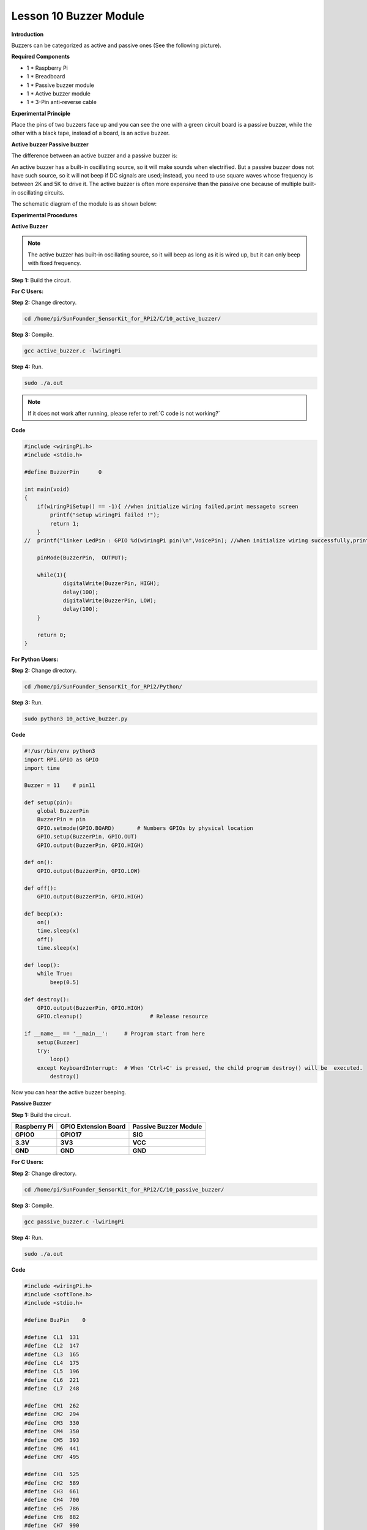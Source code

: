 Lesson 10 Buzzer Module
=======================

**Introduction**

Buzzers can be categorized as active and passive ones (See the following
picture).

.. image:: media/8.png
  :width: 600

**Required Components**

- 1 \* Raspberry Pi

- 1 \* Breadboard

- 1 \* Passive buzzer module

- 1 \* Active buzzer module

- 1 \* 3-Pin anti-reverse cable

**Experimental Principle**

Place the pins of two buzzers face up and you can see the one with a
green circuit board is a passive buzzer, while the other with a black
tape, instead of a board, is an active buzzer.

.. image:: media/image136.png
   :alt: E:\Sally's file\Done\Super kit for arduino&rpi\buzzer.png
   :width: 4.77431in
   :height: 1.71389in

**Active buzzer Passive buzzer**

The difference between an active buzzer and a passive buzzer is:

An active buzzer has a built-in oscillating source, so it will make
sounds when electrified. But a passive buzzer does not have such source,
so it will not beep if DC signals are used; instead, you need to use
square waves whose frequency is between 2K and 5K to drive it. The
active buzzer is often more expensive than the passive one because of
multiple built-in oscillating circuits.

The schematic diagram of the module is as shown below:

.. image:: media/image137.png
   :width: 4.19861in
   :height: 2.77708in

**Experimental Procedures**

**Active Buzzer**

.. note::
    The active buzzer has built-in oscillating source, so it will beep as long as it is wired up, but it can only beep with fixed frequency.

**Step 1:** Build the circuit.

.. image:: media/image138.png
   :width: 5.33611in
   :height: 4.45625in

**For C Users:**

**Step 2:** Change directory.

.. raw:: html

    <run></run>

.. code-block::

    cd /home/pi/SunFounder_SensorKit_for_RPi2/C/10_active_buzzer/

**Step 3:** Compile.

.. raw:: html

    <run></run>

.. code-block::

    gcc active_buzzer.c -lwiringPi

**Step 4:** Run.

.. raw:: html

    <run></run>

.. code-block::

    sudo ./a.out

.. note::

   If it does not work after running, please refer to :ref:`C code is not working?`

**Code**

.. code-block:: c

    #include <wiringPi.h>
    #include <stdio.h>

    #define BuzzerPin      0

    int main(void)
    {
        if(wiringPiSetup() == -1){ //when initialize wiring failed,print messageto screen
            printf("setup wiringPi failed !");
            return 1; 
        }
    //	printf("linker LedPin : GPIO %d(wiringPi pin)\n",VoicePin); //when initialize wiring successfully,print message to screen
        
        pinMode(BuzzerPin,  OUTPUT);

        while(1){
                digitalWrite(BuzzerPin, HIGH);
                delay(100);
                digitalWrite(BuzzerPin, LOW);
                delay(100);	
        }

        return 0;
    }

**For Python Users:**

**Step 2:** Change directory.

.. raw:: html

    <run></run>

.. code-block::

    cd /home/pi/SunFounder_SensorKit_for_RPi2/Python/

**Step 3:** Run.

.. raw:: html

    <run></run>

.. code-block::

    sudo python3 10_active_buzzer.py

**Code**

.. raw:: html

    <run></run>

.. code-block:: python

    #!/usr/bin/env python3
    import RPi.GPIO as GPIO
    import time

    Buzzer = 11    # pin11

    def setup(pin):
        global BuzzerPin
        BuzzerPin = pin
        GPIO.setmode(GPIO.BOARD)       # Numbers GPIOs by physical location
        GPIO.setup(BuzzerPin, GPIO.OUT)
        GPIO.output(BuzzerPin, GPIO.HIGH)

    def on():
        GPIO.output(BuzzerPin, GPIO.LOW)

    def off():
        GPIO.output(BuzzerPin, GPIO.HIGH)

    def beep(x):
        on()
        time.sleep(x)
        off()
        time.sleep(x)

    def loop():
        while True:
            beep(0.5)

    def destroy():
        GPIO.output(BuzzerPin, GPIO.HIGH)
        GPIO.cleanup()                     # Release resource

    if __name__ == '__main__':     # Program start from here
        setup(Buzzer)
        try:
            loop()
        except KeyboardInterrupt:  # When 'Ctrl+C' is pressed, the child program destroy() will be  executed.
            destroy()

Now you can hear the active buzzer beeping.

.. image:: media/image139.jpeg

**Passive Buzzer**

**Step 1:** Build the circuit.

+-----------------------+----------------------+----------------------+
| **Raspberry Pi**      | **GPIO Extension     | **Passive Buzzer     |
|                       | Board**              | Module**             |
+-----------------------+----------------------+----------------------+
| **GPIO0**             | **GPIO17**           | **SIG**              |
+-----------------------+----------------------+----------------------+
| **3.3V**              | **3V3**              | **VCC**              |
+-----------------------+----------------------+----------------------+
| **GND**               | **GND**              | **GND**              |
+-----------------------+----------------------+----------------------+

.. image:: media/image140.png
   :width: 6.21111in
   :height: 5.09375in

**For C Users:**

**Step 2:** Change directory.

.. code-block::

    cd /home/pi/SunFounder_SensorKit_for_RPi2/C/10_passive_buzzer/

**Step 3:** Compile.

.. code-block::

    gcc passive_buzzer.c -lwiringPi

**Step 4:** Run.

.. code-block::

    sudo ./a.out

**Code**

.. code-block:: c

    #include <wiringPi.h>
    #include <softTone.h>
    #include <stdio.h>

    #define BuzPin    0

    #define  CL1  131
    #define  CL2  147
    #define  CL3  165
    #define  CL4  175
    #define  CL5  196
    #define  CL6  221
    #define  CL7  248

    #define  CM1  262
    #define  CM2  294
    #define  CM3  330
    #define  CM4  350
    #define  CM5  393
    #define  CM6  441
    #define  CM7  495

    #define  CH1  525
    #define  CH2  589
    #define  CH3  661
    #define  CH4  700
    #define  CH5  786
    #define  CH6  882
    #define  CH7  990

    int song_1[] = {CM3,CM5,CM6,CM3,CM2,CM3,CM5,CM6,CH1,CM6,CM5,CM1,CM3,CM2,
                    CM2,CM3,CM5,CM2,CM3,CM3,CL6,CL6,CL6,CM1,CM2,CM3,CM2,CL7,
                    CL6,CM1,CL5};

    int beat_1[] = {1,1,3,1,1,3,1,1,1,1,1,1,1,1,3,1,1,3,1,1,1,1,1,1,1,2,1,1,
                    1,1,1,1,1,1,3};

    int song_2[] = {CM1,CM1,CM1,CL5,CM3,CM3,CM3,CM1,CM1,CM3,CM5,CM5,CM4,CM3,CM2,
                    CM2,CM3,CM4,CM4,CM3,CM2,CM3,CM1,CM1,CM3,CM2,CL5,CL7,CM2,CM1
                    };

    int beat_2[] = {1,1,1,3,1,1,1,3,1,1,1,1,1,1,3,1,1,1,2,1,1,1,3,1,1,1,3,3,2,3};

    int main(void)
    {
        int i, j;

        if(wiringPiSetup() == -1){ //when initialize wiring failed,print messageto screen
            printf("setup wiringPi failed !");
            return 1; 
        }

        if(softToneCreate(BuzPin) == -1){
            printf("setup softTone failed !");
            return 1; 
        }

        while(1){
            printf("music is being played...\n");

            for(i=0;i<sizeof(song_1)/4;i++){
                softToneWrite(BuzPin, song_1[i]);	
                delay(beat_1[i] * 500);
            }

            for(i=0;i<sizeof(song_2)/4;i++){
                softToneWrite(BuzPin, song_2[i]);	
                delay(beat_2[i] * 500);
            }	
        }
        return 0;
    }

**For Python Users:**

**Step 2:** Change directory.

.. code-block::

    cd /home/pi/SunFounder_SensorKit_for_RPi2/Python/

**Step 3:** Run.

.. code-block::

    sudo python3 10_passive_buzzer.py

**Code**

.. code-block:: python

    #!/usr/bin/env python3
    import RPi.GPIO as GPIO
    import time

    Buzzer = 11

    CL = [0, 131, 147, 165, 175, 196, 211, 248]		# Frequency of Low C notes

    CM = [0, 262, 294, 330, 350, 393, 441, 495]		# Frequency of Middle C notes

    CH = [0, 525, 589, 661, 700, 786, 882, 990]		# Frequency of High C notes

    song_1 = [	CM[3], CM[5], CM[6], CM[3], CM[2], CM[3], CM[5], CM[6], # Notes of song1
                CH[1], CM[6], CM[5], CM[1], CM[3], CM[2], CM[2], CM[3], 
                CM[5], CM[2], CM[3], CM[3], CL[6], CL[6], CL[6], CM[1],
                CM[2], CM[3], CM[2], CL[7], CL[6], CM[1], CL[5]	]

    beat_1 = [	1, 1, 3, 1, 1, 3, 1, 1, 			# Beats of song 1, 1 means 1/8 beats
                1, 1, 1, 1, 1, 1, 3, 1, 
                1, 3, 1, 1, 1, 1, 1, 1, 
                1, 2, 1, 1, 1, 1, 1, 1, 
                1, 1, 3	]

    song_2 = [	CM[1], CM[1], CM[1], CL[5], CM[3], CM[3], CM[3], CM[1], # Notes of song2
                CM[1], CM[3], CM[5], CM[5], CM[4], CM[3], CM[2], CM[2], 
                CM[3], CM[4], CM[4], CM[3], CM[2], CM[3], CM[1], CM[1], 
                CM[3], CM[2], CL[5], CL[7], CM[2], CM[1]	]

    beat_2 = [	1, 1, 2, 2, 1, 1, 2, 2, 			# Beats of song 2, 1 means 1/8 beats
                1, 1, 2, 2, 1, 1, 3, 1, 
                1, 2, 2, 1, 1, 2, 2, 1, 
                1, 2, 2, 1, 1, 3 ]

    def setup():
        GPIO.setmode(GPIO.BOARD)		# Numbers GPIOs by physical location
        GPIO.setup(Buzzer, GPIO.OUT)	# Set pins' mode is output
        global Buzz						# Assign a global variable to replace GPIO.PWM 
        Buzz = GPIO.PWM(Buzzer, 440)	# 440 is initial frequency.
        Buzz.start(50)					# Start Buzzer pin with 50% duty ration

    def loop():
        while True:
            #    Playing song 1...
            for i in range(1, len(song_1)):		# Play song 1
                Buzz.ChangeFrequency(song_1[i])	# Change the frequency along the song note
                time.sleep(beat_1[i] * 0.5)		# delay a note for beat * 0.5s
            time.sleep(1)						# Wait a second for next song.

            #    Playing song 2...
            for i in range(1, len(song_2)):     # Play song 1
                Buzz.ChangeFrequency(song_2[i]) # Change the frequency along the song note
                time.sleep(beat_2[i] * 0.5)     # delay a note for beat * 0.5s

    def destory():
        Buzz.stop()					# Stop the buzzer
        GPIO.output(Buzzer, 1)		# Set Buzzer pin to High
        GPIO.cleanup()				# Release resource

    if __name__ == '__main__':		# Program start from here
        setup()
        try:
            loop()
        except KeyboardInterrupt:  	# When 'Ctrl+C' is pressed, the child program destroy() will be  executed.
            destory()

Now you can hear the passive buzzer playing music.

.. image:: media/image139.jpeg
